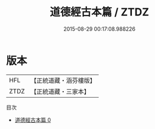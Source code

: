 #+TITLE: 道德經古本篇 / ZTDZ

#+DATE: 2015-08-29 00:17:08.988226
* 版本
 |       HFL|【正統道藏・涵芬樓版】|
 |      ZTDZ|【正統道藏・三家本】|
目次
 - [[file:KR5c0046_000.txt][道德經古本篇 0]]

